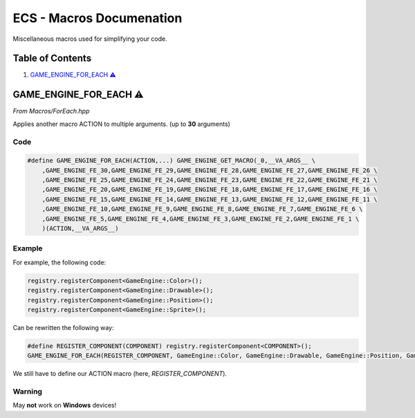 .. _ecs-documentation-macros:

ECS - Macros Documenation
====================

Miscellaneous macros used for simplifying your code.

Table of Contents
-----------------

1. `GAME_ENGINE_FOR_EACH ⚠️`_

GAME_ENGINE_FOR_EACH ⚠️
-----------------

*From Macros/ForEach.hpp*

Applies another macro ACTION to multiple arguments. (up to **30** arguments)

Code
~~~~~~~~~~~~~~~~~

.. code:: cpp

    #define GAME_ENGINE_FOR_EACH(ACTION,...) GAME_ENGINE_GET_MACRO(_0,__VA_ARGS__ \
        ,GAME_ENGINE_FE_30,GAME_ENGINE_FE_29,GAME_ENGINE_FE_28,GAME_ENGINE_FE_27,GAME_ENGINE_FE_26 \
        ,GAME_ENGINE_FE_25,GAME_ENGINE_FE_24,GAME_ENGINE_FE_23,GAME_ENGINE_FE_22,GAME_ENGINE_FE_21 \
        ,GAME_ENGINE_FE_20,GAME_ENGINE_FE_19,GAME_ENGINE_FE_18,GAME_ENGINE_FE_17,GAME_ENGINE_FE_16 \
        ,GAME_ENGINE_FE_15,GAME_ENGINE_FE_14,GAME_ENGINE_FE_13,GAME_ENGINE_FE_12,GAME_ENGINE_FE_11 \
        ,GAME_ENGINE_FE_10,GAME_ENGINE_FE_9,GAME_ENGINE_FE_8,GAME_ENGINE_FE_7,GAME_ENGINE_FE_6 \
        ,GAME_ENGINE_FE_5,GAME_ENGINE_FE_4,GAME_ENGINE_FE_3,GAME_ENGINE_FE_2,GAME_ENGINE_FE_1 \
        )(ACTION,__VA_ARGS__)

Example
~~~~~~~~~~~~~~~~~

For example, the following code:

.. code:: cpp

    registry.registerComponent<GameEngine::Color>();
    registry.registerComponent<GameEngine::Drawable>();
    registry.registerComponent<GameEngine::Position>();
    registry.registerComponent<GameEngine::Sprite>();

Can be rewritten the following way:

.. code:: cpp

    #define REGISTER_COMPONENT(COMPONENT) registry.registerComponent<COMPONENT>();
    GAME_ENGINE_FOR_EACH(REGISTER_COMPONENT, GameEngine::Color, GameEngine::Drawable, GameEngine::Position, GameEngine::Sprite)

We still have to define our ACTION macro (here, `REGISTER_COMPONENT`).

Warning
~~~~~~~~~~~~~~~~~

May **not** work on **Windows** devices!